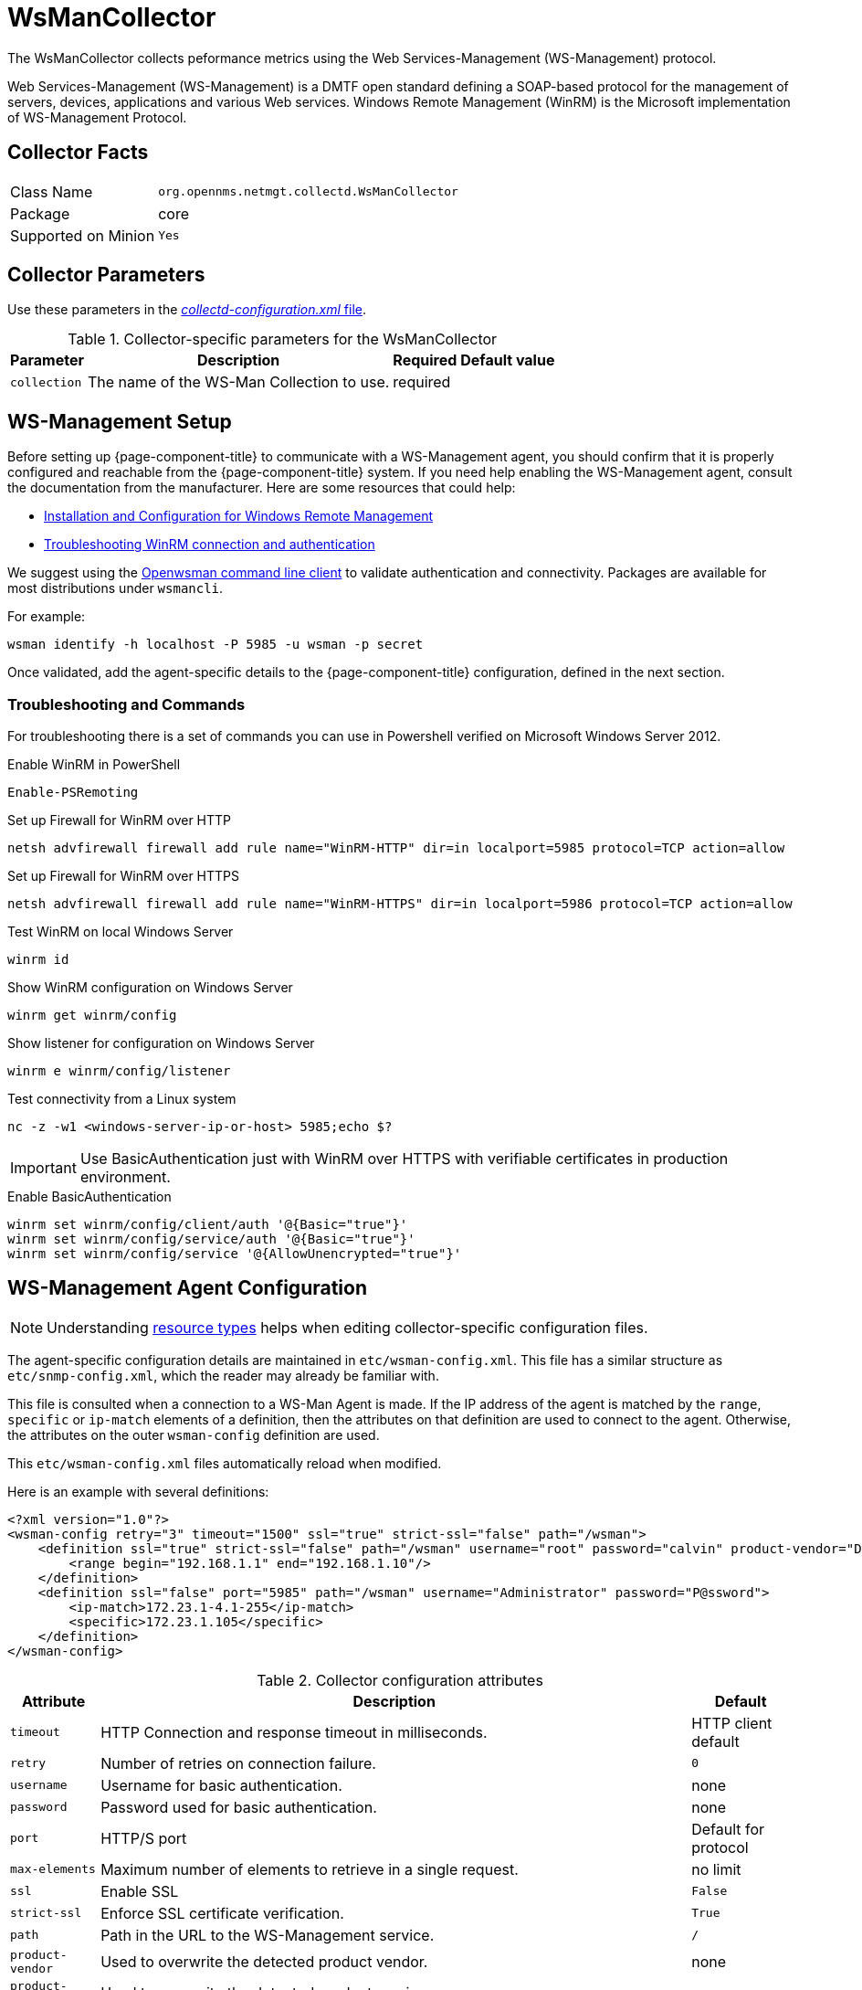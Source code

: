 
[[ga-performance-mgmt-collectors-wsman-collector]]
= WsManCollector

The WsManCollector collects peformance metrics using the Web Services-Management (WS-Management) protocol.

Web Services-Management (WS-Management) is a DMTF open standard defining a SOAP-based protocol for the management of servers, devices, applications and various Web services.
Windows Remote Management (WinRM) is the Microsoft implementation of WS-Management Protocol.

== Collector Facts

[options="autowidth"]
|===
| Class Name          | `org.opennms.netmgt.collectd.WsManCollector`
| Package             | core
| Supported on Minion | `Yes`
|===

== Collector Parameters

Use these parameters in the <<performance-data-collection/collectd/configuration.adoc#ga-collectd-configuration, _collectd-configuration.xml_ file>>.

.Collector-specific parameters for the WsManCollector
[options="header, autowidth"]
|===
| Parameter              | Description                              | Required | Default value
| `collection`           | The name of the WS-Man Collection to use.  | required |
|===

[[ga-performance-mgmt-collectors-wsman-setup]]
== WS-Management Setup

Before setting up {page-component-title} to communicate with a WS-Management agent, you should confirm that it is properly configured and reachable from the {page-component-title} system.
If you need help enabling the WS-Management agent, consult the documentation from the manufacturer.
Here are some resources that could help:

* https://msdn.microsoft.com/en-us/library/windows/desktop/aa384372(v=vs.85).aspx[Installation and Configuration for Windows Remote Management]
* http://www.hurryupandwait.io/blog/understanding-and-troubleshooting-winrm-connection-and-authentication-a-thrill-seekers-guide-to-adventure[Troubleshooting WinRM connection and authentication]

We suggest using the https://github.com/Openwsman/openwsman/wiki/openwsman-command-line-client[Openwsman command line client] to validate authentication and connectivity.
Packages are available for most distributions under `wsmancli`.

For example:

[source, shell]
----
wsman identify -h localhost -P 5985 -u wsman -p secret
----

Once validated, add the agent-specific details to the {page-component-title} configuration, defined in the next section.

=== Troubleshooting and Commands

For troubleshooting there is a set of commands you can use in Powershell verified on Microsoft Windows Server 2012.

.Enable WinRM in PowerShell
[source, shell]
----
Enable-PSRemoting
----

.Set up Firewall for WinRM over HTTP
[source, shell]
----
netsh advfirewall firewall add rule name="WinRM-HTTP" dir=in localport=5985 protocol=TCP action=allow
----

.Set up Firewall for WinRM over HTTPS
[source, shell]
----
netsh advfirewall firewall add rule name="WinRM-HTTPS" dir=in localport=5986 protocol=TCP action=allow
----

.Test WinRM on local Windows Server
----
winrm id
----

.Show WinRM configuration on Windows Server
----
winrm get winrm/config
----

.Show listener for configuration on Windows Server
----
winrm e winrm/config/listener
----

.Test connectivity from a Linux system
[source, shell]
----
nc -z -w1 <windows-server-ip-or-host> 5985;echo $?
----

IMPORTANT: Use BasicAuthentication just with WinRM over HTTPS with verifiable certificates in production environment.

.Enable BasicAuthentication
[source, shell]
----
winrm set winrm/config/client/auth '@{Basic="true"}'
winrm set winrm/config/service/auth '@{Basic="true"}'
winrm set winrm/config/service '@{AllowUnencrypted="true"}'
----

[[ga-performance-mgmt-collectors-wsman-agent-config]]
== WS-Management Agent Configuration

NOTE: Understanding <<performance-data-collection/resource-types.adoc#resource-types, resource types>> helps when editing collector-specific configuration files. 

The agent-specific configuration details are maintained in `etc/wsman-config.xml`.
This file has a similar structure as `etc/snmp-config.xml`, which the reader may already be familiar with.

This file is consulted when a connection to a WS-Man Agent is made.
If the IP address of the agent is matched by the `range`, `specific` or `ip-match` elements of a definition, then the attributes on that definition are used to connect to the agent.
Otherwise, the attributes on the outer `wsman-config` definition are used.

This `etc/wsman-config.xml` files automatically reload when modified.

Here is an example with several definitions:

[source, xml]
----
<?xml version="1.0"?>
<wsman-config retry="3" timeout="1500" ssl="true" strict-ssl="false" path="/wsman">
    <definition ssl="true" strict-ssl="false" path="/wsman" username="root" password="calvin" product-vendor="Dell" product-version="iDRAC 6">
        <range begin="192.168.1.1" end="192.168.1.10"/>
    </definition>
    <definition ssl="false" port="5985" path="/wsman" username="Administrator" password="P@ssword">
        <ip-match>172.23.1-4.1-255</ip-match>
        <specific>172.23.1.105</specific>
    </definition>
</wsman-config>
----

.Collector configuration attributes
[options="header, autowidth"]
|===
| Attribute         | Description                                                                                   | Default
| `timeout`         | HTTP Connection and response timeout in milliseconds.                                       | HTTP client default
| `retry`           | Number of retries on connection failure.                                                      | `0`
| `username`        | Username for basic authentication.                                                            | none
| `password`        | Password used for basic authentication.                                                       | none
| `port`            | HTTP/S port                                                                                 | Default for protocol
| `max-elements`    | Maximum number of elements to retrieve in a single request.                                   | no limit
| `ssl`             | Enable SSL                                                                                  | `False`
| `strict-ssl`      | Enforce SSL certificate verification.                                                       | `True`
| `path`            | Path in the URL to the WS-Management service.                                                 | `/`
| `product-vendor`  | Used to overwrite the detected product vendor.                                                | none
| `product-version` | Used to overwrite the detected product version.                                               | none
| `gss-auth`        | Enables GSS authentication.
                      When enabled a reverse lookup is performed on the target IP address in order to determine the
                      canonical host name.                                                                          | `False`
|===

NOTE: If you try to connect against Microsoft Windows Server make sure to set specific ports for WinRM connections.
      By default Microsoft Windows Server uses port `TCP/5985` for plain text and port `TCP/5986` for SSL connections.

== WS-Management Collection Configuration

Configuration for the WS-Management collector is stored in `etc/wsman-datacollection-config.xml` and `etc/wsman-datacollection.d/*.xml`.

NOTE: The contents of these files are automatically merged and reloaded when changed.
      The `default` WS-Management collection looks as follows:

[source, xml]
----
<?xml version="1.0"?>
<wsman-datacollection-config rrd-repository="${install.share.dir}/rrd/snmp/">
    <collection name="default">
        <rrd step="300">
            <rra>RRA:AVERAGE:0.5:1:2016</rra>
            <rra>RRA:AVERAGE:0.5:12:1488</rra>
            <rra>RRA:AVERAGE:0.5:288:366</rra>
            <rra>RRA:MAX:0.5:288:366</rra>
            <rra>RRA:MIN:0.5:288:366</rra>
        </rrd>

        <!--
             Include all of the available system definitions
         -->
        <include-all-system-definitions/>
    </collection>
</wsman-datacollection-config>
----

The magic happens with the `<include-all-system-definitions/>` element which automatically includes all of the system definitions into the collection group.

NOTE: If required, you can include a specific system-definition with `<include-system-definition>sys-def-name</include-system-definition>`.

System definitions and related groups can be defined in the root `etc/wsman-datacollection-config.xml` file, but it is preferred that be added to a device specific configuration files in `etc/wsman-datacollection-config.d/*.xml`.

TIP: Avoid modifying any of the distribution configuration files and create new ones to store you specific details instead.

Here is an example configuration file for a Dell iDRAC:

[source, xml]
----
<?xml version="1.0"?>
<wsman-datacollection-config>
    <group name="drac-system"
           resource-uri="http://schemas.dell.com/wbem/wscim/1/cim-schema/2/root/dcim/DCIM_ComputerSystem"
           resource-type="node">
        <attrib name="OtherIdentifyingInfo" index-of="#IdentifyingDescriptions matches '.*ServiceTag'" alias="serviceTag" type="String"/>
    </group>

    <group name="drac-power-supply"
           resource-uri="http://schemas.dmtf.org/wbem/wscim/1/*"
           dialect="http://schemas.microsoft.com/wbem/wsman/1/WQL"
           filter="select InputVoltage,InstanceID,PrimaryStatus,SerialNumber,TotalOutputPower from DCIM_PowerSupplyView where DetailedState != 'Absent'"
           resource-type="dracPowerSupplyIndex">
        <attrib name="InputVoltage" alias="inputVoltage" type="Gauge"/>
        <attrib name="InstanceID" alias="instanceId" type="String"/>
        <attrib name="PrimaryStatus" alias="primaryStatus" type="Gauge"/>
        <attrib name="SerialNumber" alias="serialNumber" type="String"/>
        <attrib name="TotalOutputPower" alias="totalOutputPower" type="Gauge"/>
    </group>

    <system-definition name="Dell iDRAC (All Version)">
        <rule>#productVendor matches '^Dell.*' and #productVersion matches '.*iDRAC.*'</rule>
        <include-group>drac-system</include-group>
        <include-group>drac-power-supply</include-group>
    </system-definition>
</wsman-datacollection-config>
----

[[ga-performance-mgmt-collectors-wsman-system-definitions]]
=== System Definitions

Rules in the system definition are written using http://docs.spring.io/spring/docs/current/spring-framework-reference/html/expressions.html[SpEL] expressions.

The expression has access to the following variables in its evaluation context:

[options="header, autowidth"]
|===
| Name           | Type
| (root)         | _org.opennms.netmgt.model.OnmsNode_
| agent          | _org.opennms.netmgt.collection.api.CollectionAgent_
| productVendor  | _java.lang.String_
| productVersion | _java.lang.String_
|===

If a particular agent is matched by any of the rules, then the collector will attempt to collect the referenced groups from the agent.

[[ga-performance-mgmt-collectors-wsman-group-definitions]]
=== Group Definitions

Groups are retrieved by issuing an Enumerate command against a particular `Resource URI` and parsing the results.
The Enumerate commands can include an optional `filter` in order to filter the records and attributes that are returned.

NOTE: When configuring a filter, you must also specify the dialect.

The resource type used by the group must of be of type `node` or a generic resource type.
Interface level resources are not supported.

When using a generic resource type, the `IndexStorageStrategy` cannot be used since records have no implicit index.
Instead, you must use an alternative such as the `SiblingColumnStorageStrategy`.

If a record includes a multi-valued key, you can collect the value at a specific index with an `index-of` expression.
This is best demonstrated with an example. Let`s assume we wanted to collect the `ServiceTag` from the following record:

[source, xml]
----
<IdentifyingDescriptions>CIM:GUID</IdentifyingDescriptions>
<IdentifyingDescriptions>CIM:Tag</IdentifyingDescriptions>
<IdentifyingDescriptions>DCIM:ServiceTag</IdentifyingDescriptions>
<OtherIdentifyingInfo>45454C4C-3700-104A-8052-C3C01BB25031</OtherIdentifyingInfo>
<OtherIdentifyingInfo>mainsystemchassis</OtherIdentifyingInfo>
<OtherIdentifyingInfo>C8BBBP1</OtherIdentifyingInfo>
----

Specifying, the attribute name `OtherIdentifyingInfo` would not be sufficient, since there are multiple values for that key.
Instead, we want to retrieve the value for the `OtherIdentifyingInfo` key at the same index where `IdentifyingDescriptions` is set to `DCIM:ServiceTag`.

This can be achieved using the following attribute definition:

[source, xml]
----
<attrib name="OtherIdentifyingInfo" index-of="#IdentifyingDescriptions matches '.*ServiceTag'" alias="serviceTag" type="String"/>
----

[[ga-performance-mgmt-collectors-wsman-special-attributes]]
=== Special Attributes

A group can contain the placeholder attribute `##ElementCount##` that, during collection, will be populated with the total number of results returned for that group. 
This can be used to threshold on the number results returned by an enumeration. 
[source, xml]
----
    <group name="Event-1234"
           resource-uri="http://schemas.microsoft.com/wbem/wsman/1/wmi/root/cimv2/*"
           dialect="http://schemas.microsoft.com/wbem/wsman/1/WQL"
           filter="select * from Win32_NTLogEvent where LogFile = 'Some-Application-Specific-Logfile/Operational' AND EventCode = '1234'"
           resource-type="node">
        <attrib name="##ElementCount##" alias="elementCount" type="Gauge"/>
    </group>
----
